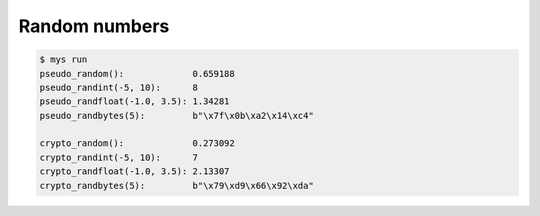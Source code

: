 Random numbers
==============

.. code-block:: text

   $ mys run
   pseudo_random():             0.659188
   pseudo_randint(-5, 10):      8
   pseudo_randfloat(-1.0, 3.5): 1.34281
   pseudo_randbytes(5):         b"\x7f\x0b\xa2\x14\xc4"

   crypto_random():             0.273092
   crypto_randint(-5, 10):      7
   crypto_randfloat(-1.0, 3.5): 2.13307
   crypto_randbytes(5):         b"\x79\xd9\x66\x92\xda"
